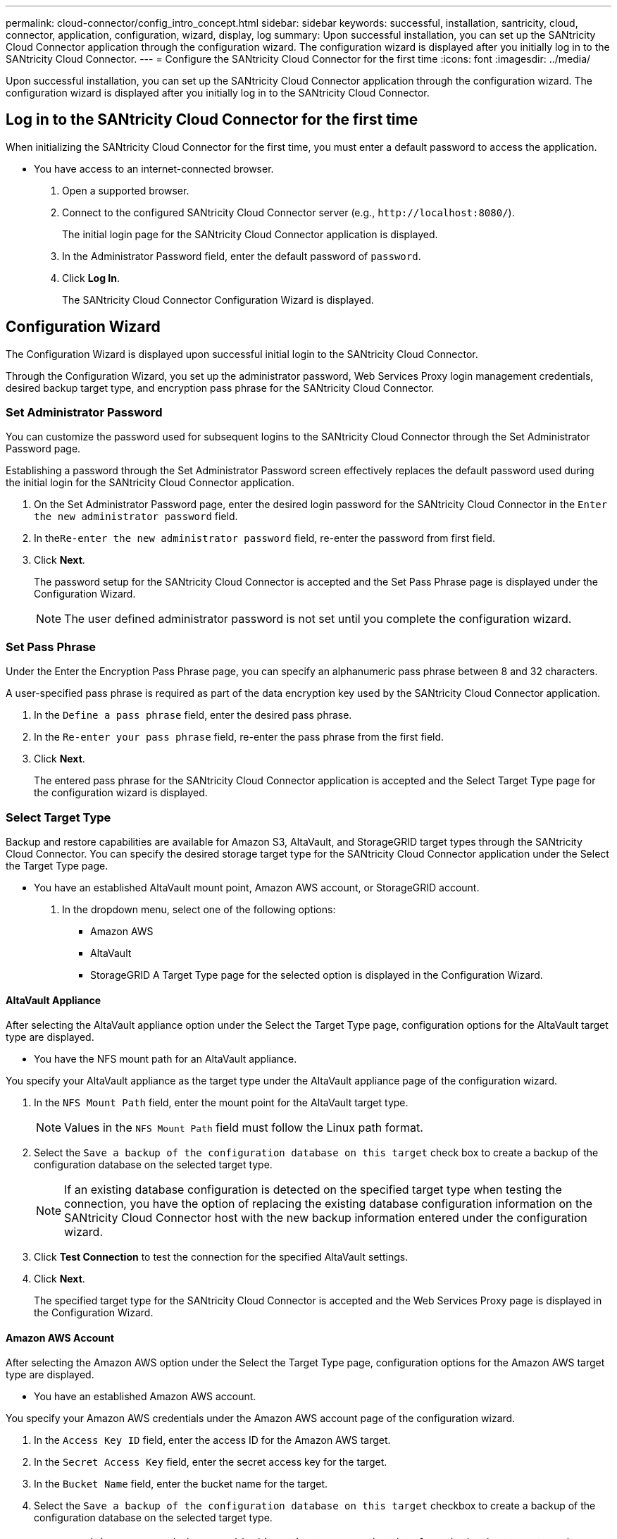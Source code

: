 ---
permalink: cloud-connector/config_intro_concept.html
sidebar: sidebar
keywords: successful, installation, santricity, cloud, connector, application, configuration, wizard, display, log
summary: Upon successful installation, you can set up the SANtricity Cloud Connector application through the configuration wizard. The configuration wizard is displayed after you initially log in to the SANtricity Cloud Connector.
---
= Configure the SANtricity Cloud Connector for the first time
:icons: font
:imagesdir: ../media/

[.lead]
Upon successful installation, you can set up the SANtricity Cloud Connector application through the configuration wizard. The configuration wizard is displayed after you initially log in to the SANtricity Cloud Connector.

== Log in to the SANtricity Cloud Connector for the first time

[.lead]
When initializing the SANtricity Cloud Connector for the first time, you must enter a default password to access the application.

* You have access to an internet-connected browser.

. Open a supported browser.
. Connect to the configured SANtricity Cloud Connector server (e.g., `+http://localhost:8080/+`).
+
The initial login page for the SANtricity Cloud Connector application is displayed.

. In the Administrator Password field, enter the default password of `password`.
. Click *Log In*.
+
The SANtricity Cloud Connector Configuration Wizard is displayed.

== Configuration Wizard

[.lead]
The Configuration Wizard is displayed upon successful initial login to the SANtricity Cloud Connector.

Through the Configuration Wizard, you set up the administrator password, Web Services Proxy login management credentials, desired backup target type, and encryption pass phrase for the SANtricity Cloud Connector.

=== Set Administrator Password

[.lead]
You can customize the password used for subsequent logins to the SANtricity Cloud Connector through the Set Administrator Password page.

Establishing a password through the Set Administrator Password screen effectively replaces the default password used during the initial login for the SANtricity Cloud Connector application.

. On the Set Administrator Password page, enter the desired login password for the SANtricity Cloud Connector in the `Enter the new administrator password` field.
. In the``Re-enter the new administrator password`` field, re-enter the password from first field.
. Click *Next*.
+
The password setup for the SANtricity Cloud Connector is accepted and the Set Pass Phrase page is displayed under the Configuration Wizard.
+
NOTE: The user defined administrator password is not set until you complete the configuration wizard.

=== Set Pass Phrase

[.lead]
Under the Enter the Encryption Pass Phrase page, you can specify an alphanumeric pass phrase between 8 and 32 characters.

A user-specified pass phrase is required as part of the data encryption key used by the SANtricity Cloud Connector application.

. In the `Define a pass phrase` field, enter the desired pass phrase.
. In the `Re-enter your pass phrase` field, re-enter the pass phrase from the first field.
. Click **Next**.
+
The entered pass phrase for the SANtricity Cloud Connector application is accepted and the Select Target Type page for the configuration wizard is displayed.

=== Select Target Type

[.lead]
Backup and restore capabilities are available for Amazon S3, AltaVault, and StorageGRID target types through the SANtricity Cloud Connector. You can specify the desired storage target type for the SANtricity Cloud Connector application under the Select the Target Type page.

* You have an established AltaVault mount point, Amazon AWS account, or StorageGRID account.

. In the dropdown menu, select one of the following options:
 ** Amazon AWS
 ** AltaVault
 ** StorageGRID
A Target Type page for the selected option is displayed in the Configuration Wizard.

==== AltaVault Appliance

[.lead]
After selecting the AltaVault appliance option under the Select the Target Type page, configuration options for the AltaVault target type are displayed.

* You have the NFS mount path for an AltaVault appliance.

You specify your AltaVault appliance as the target type under the AltaVault appliance page of the configuration wizard.

. In the `NFS Mount Path` field, enter the mount point for the AltaVault target type.
+
NOTE: Values in the `NFS Mount Path` field must follow the Linux path format.

. Select the `Save a backup of the configuration database on this target` check box to create a backup of the configuration database on the selected target type.
+
NOTE: If an existing database configuration is detected on the specified target type when testing the connection, you have the option of replacing the existing database configuration information on the SANtricity Cloud Connector host with the new backup information entered under the configuration wizard.

. Click *Test Connection* to test the connection for the specified AltaVault settings.
. Click *Next*.
+
The specified target type for the SANtricity Cloud Connector is accepted and the Web Services Proxy page is displayed in the Configuration Wizard.

==== Amazon AWS Account

[.lead]
After selecting the Amazon AWS option under the Select the Target Type page, configuration options for the Amazon AWS target type are displayed.

* You have an established Amazon AWS account.

You specify your Amazon AWS credentials under the Amazon AWS account page of the configuration wizard.

. In the `Access Key ID` field, enter the access ID for the Amazon AWS target.
. In the `Secret Access Key` field, enter the secret access key for the target.
. In the `Bucket Name` field, enter the bucket name for the target.
. Select the `Save a backup of the configuration database on this target` checkbox to create a backup of the configuration database on the selected target type.
+
IMPORTANT: It is recommended you enable this setting to ensure that data from the backup target can be restored if the database is lost.
+
NOTE: If an existing database configuration is detected on the specified target type when testing the connection, you have the option of replacing the existing database configuration information on the SANtricity Cloud Connector host with the new backup information entered under the configuration wizard.

. Click *Test Connection* to verify the entered Amazon AWS credentials.
. Click *Next*.
+
The specified target type for the SANtricity Cloud Connector is accepted, and the Web Services Proxy page is displayed under the Configuration Wizard.

==== StorageGRID Account

[.lead]
After selecting the StorageGRID option under the Select the Target Type page, configuration options for the StorageGRID target type are displayed.

* You have an established StorageGRID account.
* You have a signed StorageGRID certificate in the SANtricity Cloud Connector keystore.

You specify your StorageGRID credentials for the target type under the StorageGRID account page of the configuration wizard.

. In the `URL` field, enter the URL for the Amazon S3 cloud service
. In the `Access Key ID` field, enter the access ID for the S3 target.
. In the `Secret Access Key` field, enter the secret access key for the S3 target.
. In the `Bucket Name` field, enter the bucket name for the S3 target.
. To use path style access, select the `Use path-style access` checkbox.
+
NOTE: If unchecked, virtual host-style access is used.

. Select the `Save a backup of the configuration database on this target` checkbox to create a backup of the configuration database on the selected target type.
+
IMPORTANT: It is recommended you enable this setting to ensure that data from the backup target can be restored if the database is lost.
+
NOTE: If an existing database configuration is detected on the specified target type when testing the connection, you have the option of replacing the existing database configuration information on the SANtricity Cloud Connector host with the new backup information entered in the configuration wizard.

. Click *Test Connection* to verify the entered S3 credentials.
+
NOTE: Some S3-compliant accounts may require secured HTTP connections. For information on placing a StorageGRID certificate in the keystore, see link:install_intro_concept.md#[Add StorageGRID certifcate into a keystore].

. Click *Next*.
+
The specified target type for the SANtricity Cloud Connector is accepted and the Web Services Proxy page is displayed under the Configuration Wizard.

=== Connect to Web Services Proxy

[.lead]
Login and connection information for the Web Services Proxy used in conjunction with the SANtricity Cloud Connector is entered through the Enter Web Services Proxy URL and Credentials page.

* You have an established connection to the SANtricity Web Services Proxy.

. In the `URL` field, enter the URL for the Web Services proxy used for the SANtricity Cloud Connector.
. In the `User Name` field, enter the user name for the Web Services Proxy connection.
. In the `Password` field, enter the password for the Web Services Proxy connection.
. Click *Test Connection* to verify the connection for the entered Web Services Proxy credentials.
. After verifying the entered Web Services Proxy credentials through the test connection.
. Click *Next*
+
The Web Services Proxy credentials for the SANtricity Cloud Connector is accepted and the Select Storage Arrays page is displayed in the Configuration Wizard.

==== Select Storage Arrays

[.lead]
Based on the SANtricity Web Services Proxy credentials entered through the Configuration Wizard, a list of available storage arrays is displayed under the Select Storage Arrays page. Through this page, you can select which storage arrays the SANtricity Cloud Connector uses for backup and restore jobs.

* You have storage arrays configured to your SANtricity Web Services Proxy application.
+
NOTE: Unreachable storage arrays observed by the SANtricity Cloud Connector application will result in API exceptions in the log file. This is the intended behavior of the SANtricity Cloud Connector application whenever a volume list is pulled from an unreachable array. To avoid these API exceptions in the log file, you can resolve the root issue directly with the storage array or remove the affected storage array from the SANtricity Web Services Proxy application.

. Select each checkbox next to the storage array that you want to assign to the SANtricity Cloud Connector application for backup and restore operations.
. Click *Next*.
+
The selected storage arrays are accepted, and the Select Hosts page is displayed in the Configuration Wizard.
+
NOTE: You must configure a valid password for any storage array selected under the Select Storage Arrays page. You can configure storage array passwords through the SANtricity Web Services Proxy API Documentation.

==== Select Hosts

[.lead]
Based on the Web Services Proxy-hosted storage arrays selected through the Configuration Wizard, you can select an available host to map backup and restore candidate volumes to the SANtricity Cloud Connector application through the Select Hosts page.

* You have a host available through the SANtricity Web Services Proxy.

. In the drop-down menu for the listed storage array, select the desired host.
. Repeat step 1 for any additional storage arrays listed under the `Select Host` page.
. Click *Next*.
+
The selected host for the SANtricity Cloud Connector is accepted and the `Review` page is displayed in the Configuration Wizard.

=== Complete the initial configuration of the SANtricity Cloud Connector

[.lead]
The final page of the SANtricity Cloud Connector configuration wizard provides a summary of the entered results for your review.

You verify all information entered through the configuration wizard to complete the initial setup of your SANtricity Cloud Connector application.

. Review the results of the validated configuration data.
 ** If all configuration data is successfully validated and established, click *Finish* to complete the configuration process.
 ** If any section of the configuration data cannot be validated, click *Back* to navigate to the applicable page of the configuration wizard to revise the submitted data.
